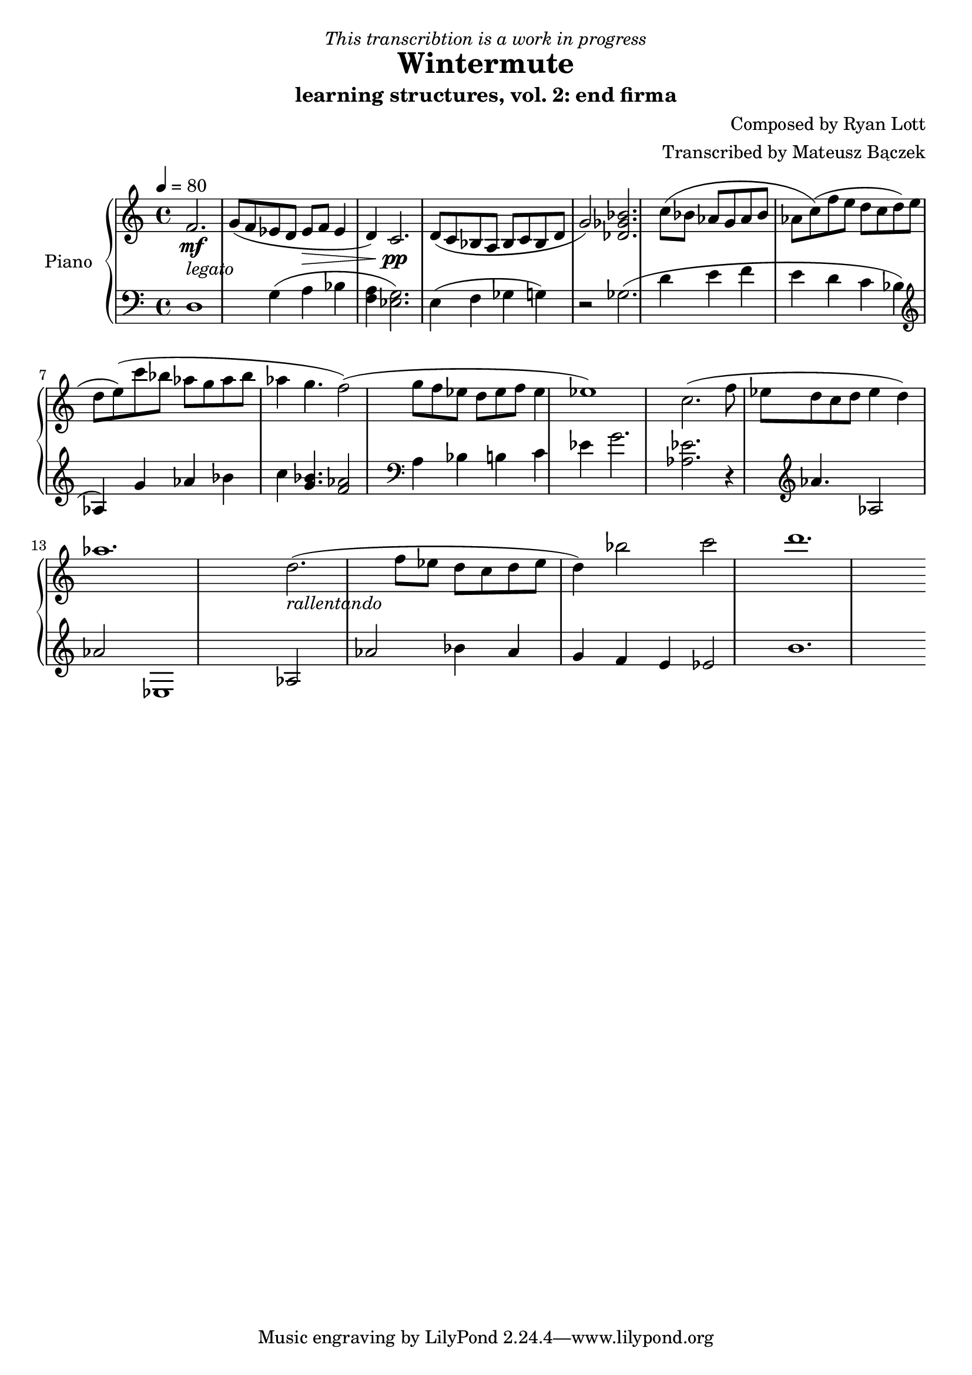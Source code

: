 \version "2.20.0"

\header {
  title = "Wintermute"
  subtitle = "learning structures, vol. 2: end firma"
  dedication = \markup{ \italic "This transcribtion is a work in progress" }
  composer = "Composed by Ryan Lott"
  arranger = "Transcribed by Mateusz Bączek"
}

upper = \relative c'' {
  \clef treble
  \key c \major
  \time 4/4
  \tempo 4 = 80

  \partial 2.
  f,2. \mf _\markup {\italic legato }
 
  g8 ( f es  d es \> f  es4 d4 )
  c2. \pp

  d8 ( c8 bes8 a8 bes8 c8 bes8 d g2 )
  % \relative { c''4\< c\ff\> c c\! }

  <<des2. ges bes>>

  c8 (bes as g as bes as c)

  (f e d c d e d e)

  (c'8 bes as g as bes as4 g4. f2)

  (g8 f es d es f es4 es1)

  c2.

  (f8 es d c d es4 d4 )

  as'1.

  % Last segment
  d,2.

  _\markup \italic{ rallentando }

  (f8 es d c d es d4)

  bes'2 c d1.
}

lower = \relative c {
  \clef bass
  \key c \major
  \time 4/4
  d1 %r4
  g4 (a bes <<f4 a>> )
  <<g2. es>> %<<a es>>

  (
  e4
  f4
  ges
  %r2
  g
  )
  r2
  ges2.

  %g4
  %as
  %bes
  %as
  (
  d'4
  e
  f
  e
  d
  c
  bes
  \clef treble
  as
  )

  g' as bes

  c
  <<g4. bes>>
  <<f2 as>>
  %g4.
  %f2

  \clef bass

  a,4
  bes
  b
  c4
  es
  g2.

  <<as,2. es'2.>>

  r4

  \clef treble

  as4. as,2 as'2 es,1

  % Last segment
  as2 as'2

  bes4
  as
  g
  f
  e
  es2
  b'1.


}

\score {
  \new PianoStaff \with { instrumentName = "Piano" }
  <<
    \new Staff = "upper" \upper
    \new Staff = "lower" \lower  
  >>
  \layout { }
  \midi { }
}
